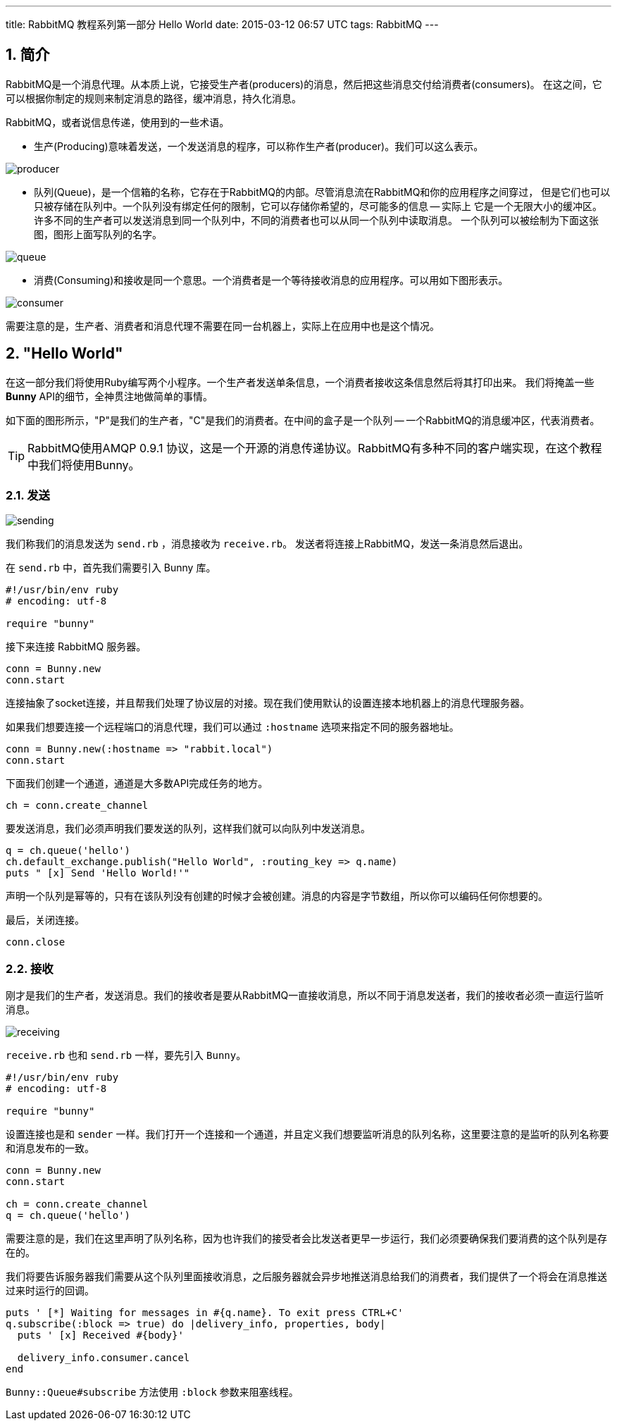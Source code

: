 ---
title: RabbitMQ 教程系列第一部分 Hello World
date: 2015-03-12 06:57 UTC
tags: RabbitMQ
---

:toc: macro
:toc-title: 本文目录

:numbered:

toc::[]

== 简介

RabbitMQ是一个消息代理。从本质上说，它接受生产者(producers)的消息，然后把这些消息交付给消费者(consumers)。
在这之间，它可以根据你制定的规则来制定消息的路径，缓冲消息，持久化消息。

RabbitMQ，或者说信息传递，使用到的一些术语。

- 生产(Producing)意味着发送，一个发送消息的程序，可以称作生产者(producer)。我们可以这么表示。

image::https://www.rabbitmq.com/img/tutorials/producer.png[]

- 队列(Queue)，是一个信箱的名称，它存在于RabbitMQ的内部。尽管消息流在RabbitMQ和你的应用程序之间穿过，
但是它们也可以只被存储在队列中。一个队列没有绑定任何的限制，它可以存储你希望的，尽可能多的信息 -- 实际上
它是一个无限大小的缓冲区。许多不同的生产者可以发送消息到同一个队列中，不同的消费者也可以从同一个队列中读取消息。
一个队列可以被绘制为下面这张图，图形上面写队列的名字。

image::https://www.rabbitmq.com/img/tutorials/queue.png[]

- 消费(Consuming)和接收是同一个意思。一个消费者是一个等待接收消息的应用程序。可以用如下图形表示。

image::https://www.rabbitmq.com/img/tutorials/consumer.png[]

需要注意的是，生产者、消费者和消息代理不需要在同一台机器上，实际上在应用中也是这个情况。

== "Hello World"

在这一部分我们将使用Ruby编写两个小程序。一个生产者发送单条信息，一个消费者接收这条信息然后将其打印出来。
我们将掩盖一些 *Bunny* API的细节，全神贯注地做简单的事情。

如下面的图形所示，"P"是我们的生产者，"C"是我们的消费者。在中间的盒子是一个队列 -- 一个RabbitMQ的消息缓冲区，代表消费者。

TIP: RabbitMQ使用AMQP 0.9.1 协议，这是一个开源的消息传递协议。RabbitMQ有多种不同的客户端实现，在这个教程中我们将使用Bunny。

=== 发送

image::https://www.rabbitmq.com/img/tutorials/sending.png[]

我们称我们的消息发送为 `send.rb` ，消息接收为 `receive.rb`。 发送者将连接上RabbitMQ，发送一条消息然后退出。

在 `send.rb` 中，首先我们需要引入 Bunny 库。

[source,ruby]
----
#!/usr/bin/env ruby
# encoding: utf-8

require "bunny"
----

接下来连接 RabbitMQ 服务器。

[source,ruby]
----
conn = Bunny.new
conn.start
----

连接抽象了socket连接，并且帮我们处理了协议层的对接。现在我们使用默认的设置连接本地机器上的消息代理服务器。

如果我们想要连接一个远程端口的消息代理，我们可以通过 `:hostname` 选项来指定不同的服务器地址。

[source,ruby]
----
conn = Bunny.new(:hostname => "rabbit.local")
conn.start
----

下面我们创建一个通道，通道是大多数API完成任务的地方。

[source,ruby]
----
ch = conn.create_channel
----

要发送消息，我们必须声明我们要发送的队列，这样我们就可以向队列中发送消息。

```ruby
q = ch.queue('hello')
ch.default_exchange.publish("Hello World", :routing_key => q.name)
puts " [x] Send 'Hello World!'"
```

声明一个队列是幂等的，只有在该队列没有创建的时候才会被创建。消息的内容是字节数组，所以你可以编码任何你想要的。

最后，关闭连接。

```ruby
conn.close
```

=== 接收

刚才是我们的生产者，发送消息。我们的接收者是要从RabbitMQ一直接收消息，所以不同于消息发送者，我们的接收者必须一直运行监听消息。

image::https://www.rabbitmq.com/img/tutorials/receiving.png[]

`receive.rb` 也和 `send.rb` 一样，要先引入 `Bunny`。

```ruby
#!/usr/bin/env ruby
# encoding: utf-8

require "bunny"
```

设置连接也是和 `sender` 一样。我们打开一个连接和一个通道，并且定义我们想要监听消息的队列名称，这里要注意的是监听的队列名称要和消息发布的一致。

```ruby
conn = Bunny.new
conn.start

ch = conn.create_channel
q = ch.queue('hello')
```

需要注意的是，我们在这里声明了队列名称，因为也许我们的接受者会比发送者更早一步运行，我们必须要确保我们要消费的这个队列是存在的。

我们将要告诉服务器我们需要从这个队列里面接收消息，之后服务器就会异步地推送消息给我们的消费者，我们提供了一个将会在消息推送过来时运行的回调。

```ruby
puts ' [*] Waiting for messages in #{q.name}. To exit press CTRL+C'
q.subscribe(:block => true) do |delivery_info, properties, body|
  puts ' [x] Received #{body}'

  delivery_info.consumer.cancel
end
```

`Bunny::Queue#subscribe` 方法使用 `:block` 参数来阻塞线程。
